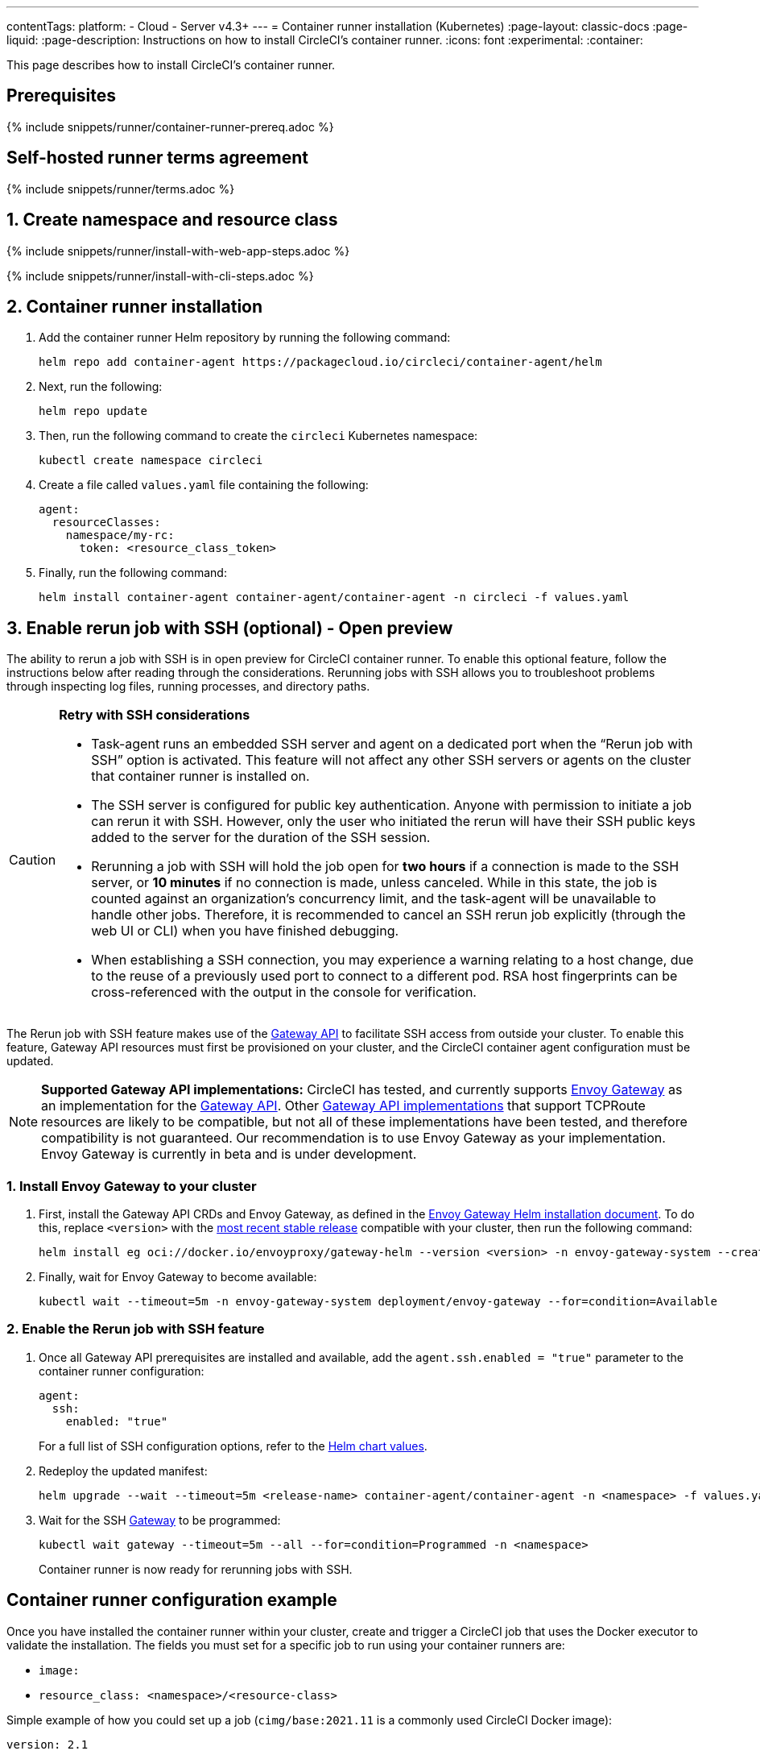 ---
contentTags:
  platform:
  - Cloud
  - Server v4.3+
---
= Container runner installation (Kubernetes)
:page-layout: classic-docs
:page-liquid:
:page-description: Instructions on how to install CircleCI's container runner.
:icons: font
:experimental:
:container:

This page describes how to install CircleCI's container runner.

// {% include snippets/runner-platform-prerequisites.adoc %}

[#prerequisites]
== Prerequisites

{% include snippets/runner/container-runner-prereq.adoc %}

[#self-hosted-runner-terms-agreement]
== Self-hosted runner terms agreement

{% include snippets/runner/terms.adoc %}

[#create-namespace-and-resource-class]
== 1. Create namespace and resource class

[.tab.container-runner.Web_app_installation]
--
{% include snippets/runner/install-with-web-app-steps.adoc %}
--
[.tab.container-runner.CLI_installation]
--
{% include snippets/runner/install-with-cli-steps.adoc %}
--

[#container-runner-installation]
== 2. Container runner installation

. Add the container runner Helm repository by running the following command:
+
[source,shell]
----
helm repo add container-agent https://packagecloud.io/circleci/container-agent/helm
----

. Next, run the following:
+
[source,shell]
----
helm repo update
----

. Then, run the following command to create the `circleci` Kubernetes namespace:
+
[source,shell]
----
kubectl create namespace circleci
----

. Create a file called `values.yaml` file containing the following:
+
```yaml
agent:
  resourceClasses:
    namespace/my-rc:
      token: <resource_class_token>
```

. Finally, run the following command:
+
[source,shell]
----
helm install container-agent container-agent/container-agent -n circleci -f values.yaml
----


[#enable-rerun-job-with-ssh]
== 3. Enable rerun job with SSH (optional) - Open preview

The ability to rerun a job with SSH is in open preview for CircleCI container runner. To enable this optional feature, follow the instructions below after reading through the considerations. Rerunning jobs with SSH allows you to troubleshoot problems through inspecting log files, running processes, and directory paths.

[CAUTION]
====
**Retry with SSH considerations**

- Task-agent runs an embedded SSH server and agent on a dedicated port when the “Rerun job with SSH” option is activated. This feature will not affect any other SSH servers or agents on the cluster that container runner is installed on.

- The SSH server is configured for public key authentication. Anyone with permission to initiate a job can rerun it with SSH. However, only the user who initiated the rerun will have their SSH public keys added to the server for the duration of the SSH session.

- Rerunning a job with SSH will hold the job open for **two hours** if a connection is made to the SSH server, or **10 minutes** if no connection is made, unless canceled. While in this state, the job is counted against an organization’s concurrency limit, and the task-agent will be unavailable to handle other jobs. Therefore, it is recommended to cancel an SSH rerun job explicitly (through the web UI or CLI) when you have finished debugging.

- When establishing a SSH connection, you may experience a warning relating to a host change, due to the reuse of a previously used port to connect to a different pod. RSA host fingerprints can be cross-referenced with the output in the console for verification.
====

The Rerun job with SSH feature makes use of the link:https://gateway-api.sigs.k8s.io/[Gateway API] to facilitate SSH access from outside your cluster. To enable this feature, Gateway API resources must first be provisioned on your cluster, and the CircleCI container agent configuration must be updated.


[NOTE]
====
**Supported Gateway API implementations:**
CircleCI has tested, and currently supports link:https://gateway.envoyproxy.io/[Envoy Gateway] as an implementation for the link:https://gateway-api.sigs.k8s.io/[Gateway API]. Other link:https://gateway-api.sigs.k8s.io/implementations/[Gateway API implementations] that support TCPRoute resources are likely to be compatible, but not all of these implementations have been tested, and therefore compatibility is not guaranteed. Our recommendation is to use Envoy Gateway as your implementation. Envoy Gateway is currently in beta and is under development.
====


=== 1. Install Envoy Gateway to your cluster
. First, install the Gateway API CRDs and Envoy Gateway, as defined in the
link:https://gateway.envoyproxy.io/latest/install/install-helm/[Envoy Gateway Helm installation document]. To do this, replace `<version>` with the link:https://gateway.envoyproxy.io/blog/2022/10/01/versions/[most recent stable release] compatible with your cluster, then run the following command:
+
[source,shell]
----
helm install eg oci://docker.io/envoyproxy/gateway-helm --version <version> -n envoy-gateway-system --create-namespace
----
. Finally, wait for Envoy Gateway to become available:
+
[source,shell]
----
kubectl wait --timeout=5m -n envoy-gateway-system deployment/envoy-gateway --for=condition=Available
----


=== 2. Enable the Rerun job with SSH feature

. Once all Gateway API prerequisites are installed and available, add the `agent.ssh.enabled = "true"` parameter to the container runner configuration:
+
[source,yaml]
----
agent:
  ssh:
    enabled: "true"
----
+
For a full list of SSH configuration options, refer to the link:https://github.com/circleci-public/container-runner-helm-chart#values[Helm chart values].

. Redeploy the updated manifest:
+
[source,shell]
----
helm upgrade --wait --timeout=5m <release-name> container-agent/container-agent -n <namespace> -f values.yaml
----

. Wait for the SSH link:https://gateway-api.sigs.k8s.io/api-types/gateway/#gateway[Gateway] to be programmed:
+
[source,shell]
----
kubectl wait gateway --timeout=5m --all --for=condition=Programmed -n <namespace>
----
+
Container runner is now ready for rerunning jobs with SSH.

[#container-runner-configuration-example]
== Container runner configuration example

Once you have installed the container runner within your cluster, create and trigger a CircleCI job that uses the Docker executor to validate the installation. The fields you must set for a specific job to run using your container runners are:

* `image:`
* `resource_class: <namespace>/<resource-class>`

Simple example of how you could set up a job (`cimg/base:2021.11` is a commonly used CircleCI Docker image):

```yaml
version: 2.1

jobs:
  build:
    docker:
      - image: cimg/base:2021.11
    resource_class: <namespace>/<resource-class>
    steps:
      - checkout
      - run: echo "Hi I'm on Runners!"

workflows:
  build-workflow:
    jobs:
      - build
```

CAUTION: **Do not** use an existing job that uses <<building-docker-images#,setup_remote_docker>> (see <<container-runner#building-container-images,Building container images>> for more information).

[#troubleshooting]
== Troubleshooting

Refer to the <<troubleshoot-self-hosted-runner#troubleshoot-container-runner,Troubleshoot Container Runner section>> of the Troubleshoot Self-hosted Runner guide if you encounter issues installing or running container runner.

[#additional-resources]
== Additional resources

- xref:container-runner.adoc[Container runner reference guide]
- xref:runner-concepts.adoc[Self-hosted runner concepts]
- xref:runner-faqs.adoc[Self-hosted runner FAQ]
